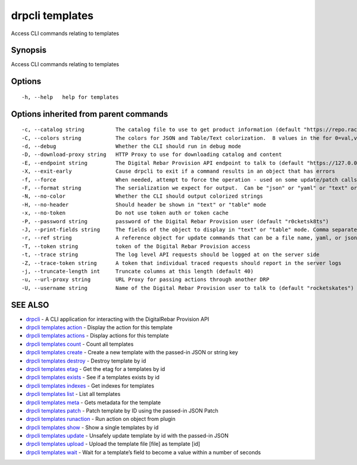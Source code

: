 drpcli templates
----------------

Access CLI commands relating to templates

Synopsis
~~~~~~~~

Access CLI commands relating to templates

Options
~~~~~~~

::

     -h, --help   help for templates

Options inherited from parent commands
~~~~~~~~~~~~~~~~~~~~~~~~~~~~~~~~~~~~~~

::

     -c, --catalog string          The catalog file to use to get product information (default "https://repo.rackn.io")
     -C, --colors string           The colors for JSON and Table/Text colorization.  8 values in the for 0=val,val;1=val,val2... (default "0=32;1=33;2=36;3=90;4=34,1;5=35;6=95;7=32;8=92")
     -d, --debug                   Whether the CLI should run in debug mode
     -D, --download-proxy string   HTTP Proxy to use for downloading catalog and content
     -E, --endpoint string         The Digital Rebar Provision API endpoint to talk to (default "https://127.0.0.1:8092")
     -X, --exit-early              Cause drpcli to exit if a command results in an object that has errors
     -f, --force                   When needed, attempt to force the operation - used on some update/patch calls
     -F, --format string           The serialization we expect for output.  Can be "json" or "yaml" or "text" or "table" (default "json")
     -N, --no-color                Whether the CLI should output colorized strings
     -H, --no-header               Should header be shown in "text" or "table" mode
     -x, --no-token                Do not use token auth or token cache
     -P, --password string         password of the Digital Rebar Provision user (default "r0cketsk8ts")
     -J, --print-fields string     The fields of the object to display in "text" or "table" mode. Comma separated
     -r, --ref string              A reference object for update commands that can be a file name, yaml, or json blob
     -T, --token string            token of the Digital Rebar Provision access
     -t, --trace string            The log level API requests should be logged at on the server side
     -Z, --trace-token string      A token that individual traced requests should report in the server logs
     -j, --truncate-length int     Truncate columns at this length (default 40)
     -u, --url-proxy string        URL Proxy for passing actions through another DRP
     -U, --username string         Name of the Digital Rebar Provision user to talk to (default "rocketskates")

SEE ALSO
~~~~~~~~

-  `drpcli <drpcli.html>`__ - A CLI application for interacting with the
   DigitalRebar Provision API
-  `drpcli templates action <drpcli_templates_action.html>`__ - Display
   the action for this template
-  `drpcli templates actions <drpcli_templates_actions.html>`__ -
   Display actions for this template
-  `drpcli templates count <drpcli_templates_count.html>`__ - Count all
   templates
-  `drpcli templates create <drpcli_templates_create.html>`__ - Create a
   new template with the passed-in JSON or string key
-  `drpcli templates destroy <drpcli_templates_destroy.html>`__ -
   Destroy template by id
-  `drpcli templates etag <drpcli_templates_etag.html>`__ - Get the etag
   for a templates by id
-  `drpcli templates exists <drpcli_templates_exists.html>`__ - See if a
   templates exists by id
-  `drpcli templates indexes <drpcli_templates_indexes.html>`__ - Get
   indexes for templates
-  `drpcli templates list <drpcli_templates_list.html>`__ - List all
   templates
-  `drpcli templates meta <drpcli_templates_meta.html>`__ - Gets
   metadata for the template
-  `drpcli templates patch <drpcli_templates_patch.html>`__ - Patch
   template by ID using the passed-in JSON Patch
-  `drpcli templates runaction <drpcli_templates_runaction.html>`__ -
   Run action on object from plugin
-  `drpcli templates show <drpcli_templates_show.html>`__ - Show a
   single templates by id
-  `drpcli templates update <drpcli_templates_update.html>`__ - Unsafely
   update template by id with the passed-in JSON
-  `drpcli templates upload <drpcli_templates_upload.html>`__ - Upload
   the template file [file] as template [id]
-  `drpcli templates wait <drpcli_templates_wait.html>`__ - Wait for a
   template’s field to become a value within a number of seconds

